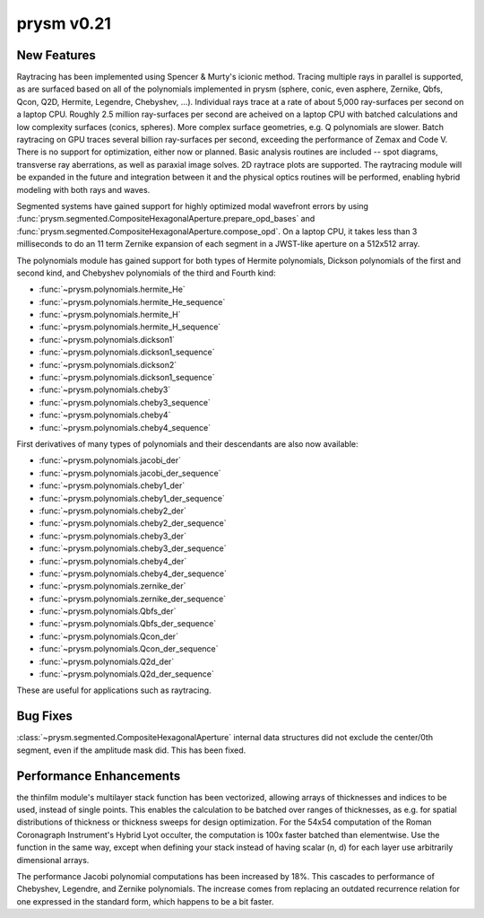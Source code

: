 ***********
prysm v0.21
***********

New Features
============

Raytracing has been implemented using Spencer & Murty's icionic method.  Tracing multiple rays in parallel is supported, as are surfaced based on all of the polynomials implemented in prysm (sphere, conic, even asphere, Zernike, Qbfs, Qcon, Q2D, Hermite, Legendre, Chebyshev, ...).  Individual rays trace at a rate of about 5,000 ray-surfaces per second on a laptop CPU.  Roughly 2.5 million ray-surfaces per second are acheived on a laptop CPU with batched calculations and low complexity surfaces (conics, spheres).  More complex surface geometries, e.g. Q polynomials are slower.  Batch raytracing on GPU traces several billion ray-surfaces per second, exceeding the performance of Zemax and Code V.  There is no support for optimization, either now or planned.  Basic analysis routines are included -- spot diagrams, transverse ray aberrations, as well as paraxial image solves.  2D raytrace plots are supported.  The raytracing module will be expanded in the future and integration between it and the physical optics routines will be performed, enabling hybrid modeling with both rays and waves.

Segmented systems have gained support for highly optimized modal wavefront errors by using :func:`prysm.segmented.CompositeHexagonalAperture.prepare_opd_bases` and :func:`prysm.segmented.CompositeHexagonalAperture.compose_opd`.  On a laptop CPU, it takes less than 3 milliseconds to do an 11 term Zernike expansion of each segment in a JWST-like aperture on a 512x512 array.

The polynomials module has gained support for both types of Hermite polynomials, Dickson polynomials of the first and second kind, and Chebyshev polynomials of the third and Fourth kind:

* :func:`~prysm.polynomials.hermite_He`
* :func:`~prysm.polynomials.hermite_He_sequence`
* :func:`~prysm.polynomials.hermite_H`
* :func:`~prysm.polynomials.hermite_H_sequence`
* :func:`~prysm.polynomials.dickson1`
* :func:`~prysm.polynomials.dickson1_sequence`
* :func:`~prysm.polynomials.dickson2`
* :func:`~prysm.polynomials.dickson1_sequence`
* :func:`~prysm.polynomials.cheby3`
* :func:`~prysm.polynomials.cheby3_sequence`
* :func:`~prysm.polynomials.cheby4`
* :func:`~prysm.polynomials.cheby4_sequence`

First derivatives of many types of polynomials and their descendants are also now available:

* :func:`~prysm.polynomials.jacobi_der`
* :func:`~prysm.polynomials.jacobi_der_sequence`
* :func:`~prysm.polynomials.cheby1_der`
* :func:`~prysm.polynomials.cheby1_der_sequence`
* :func:`~prysm.polynomials.cheby2_der`
* :func:`~prysm.polynomials.cheby2_der_sequence`
* :func:`~prysm.polynomials.cheby3_der`
* :func:`~prysm.polynomials.cheby3_der_sequence`
* :func:`~prysm.polynomials.cheby4_der`
* :func:`~prysm.polynomials.cheby4_der_sequence`
* :func:`~prysm.polynomials.zernike_der`
* :func:`~prysm.polynomials.zernike_der_sequence`
* :func:`~prysm.polynomials.Qbfs_der`
* :func:`~prysm.polynomials.Qbfs_der_sequence`
* :func:`~prysm.polynomials.Qcon_der`
* :func:`~prysm.polynomials.Qcon_der_sequence`
* :func:`~prysm.polynomials.Q2d_der`
* :func:`~prysm.polynomials.Q2d_der_sequence`

These are useful for applications such as raytracing.

Bug Fixes
=========

:class:`~prysm.segmented.CompositeHexagonalAperture` internal data structures did not exclude the center/0th segment, even if the amplitude mask did.  This has been fixed.


Performance Enhancements
========================

the thinfilm module's multilayer stack function has been vectorized, allowing arrays of thicknesses and indices to be used, instead of single points.  This enables the calculation to be batched over ranges of thicknesses, as e.g. for spatial distributions of thickness or thickness sweeps for design optimization.  For the 54x54 computation of the Roman Coronagraph Instrument's Hybrid Lyot occulter, the computation is 100x faster batched than elementwise.  Use the function in the same way, except when defining your stack instead of having scalar (n, d) for each layer use arbitrarily dimensional arrays.

The performance Jacobi polynomial computations has been increased by 18%.  This cascades to performance of Chebyshev, Legendre, and Zernike polynomials.  The increase comes from replacing an outdated recurrence relation for one expressed in the standard form, which happens to be a bit faster.
